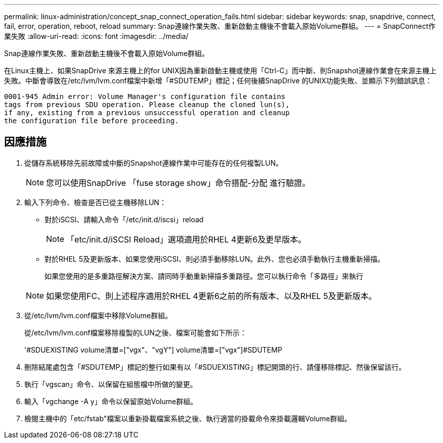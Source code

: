 ---
permalink: linux-administration/concept_snap_connect_operation_fails.html 
sidebar: sidebar 
keywords: snap, snapdrive, connect, fail, error, operation, reboot, reload 
summary: Snap連線作業失敗、重新啟動主機後不會載入原始Volume群組。 
---
= SnapConnect作業失敗
:allow-uri-read: 
:icons: font
:imagesdir: ../media/


[role="lead"]
Snap連線作業失敗、重新啟動主機後不會載入原始Volume群組。

在Linux主機上、如果SnapDrive 來源主機上的for UNIX因為重新啟動主機或使用「Ctrl-C」而中斷、則Snapshot連線作業會在來源主機上失敗。中斷會導致在/etc/lvm/lvm.conf檔案中新增「#SDUTEMP」標記；任何後續SnapDrive 的UNIX功能失敗、並顯示下列錯誤訊息：

[listing]
----
0001-945 Admin error: Volume Manager's configuration file contains
tags from previous SDU operation. Please cleanup the cloned lun(s),
if any, existing from a previous unsuccessful operation and cleanup
the configuration file before proceeding.
----


== 因應措施

. 從儲存系統移除先前故障或中斷的Snapshot連線作業中可能存在的任何複製LUN。
+

NOTE: 您可以使用SnapDrive 「fuse storage show」命令搭配-分配 進行驗證。

. 輸入下列命令、檢查是否已從主機移除LUN：
+
** 對於iSCSI、請輸入命令「/etc/init.d/iscsi」reload
+

NOTE: 「etc/init.d/iSCSI Reload」選項適用於RHEL 4更新6及更早版本。

** 對於RHEL 5及更新版本、如果您使用iSCSI、則必須手動移除LUN。此外、您也必須手動執行主機重新掃描。
+
如果您使用的是多重路徑解決方案、請同時手動重新掃描多重路徑。您可以執行命令「多路徑」來執行

+

NOTE: 如果您使用FC、則上述程序適用於RHEL 4更新6之前的所有版本、以及RHEL 5及更新版本。



. 從/etc/lvm/lvm.conf檔案中移除Volume群組。
+
從/etc/lvm/lvm.conf檔案移除複製的LUN之後、檔案可能會如下所示：

+
'#SDUEXISTING volume清單=["vgx"、"vgY"] volume清單=["vgx"]#SDUTEMP

. 刪除結尾處包含「#SDUTEMP」標記的整行如果有以「#SDUEXISTING」標記開頭的行、請僅移除標記、然後保留該行。
. 執行「vgscan」命令、以保留在組態檔中所做的變更。
. 輸入「vgchange -A y」命令以保留原始Volume群組。
. 檢閱主機中的「etc/fstab"檔案以重新掛載檔案系統之後、執行適當的掛載命令來掛載邏輯Volume群組。

